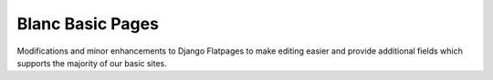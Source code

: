 =================
Blanc Basic Pages
=================

Modifications and minor enhancements to Django Flatpages to make editing easier
and provide additional fields which supports the majority of our basic sites.

